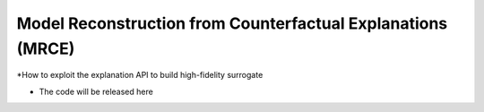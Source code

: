 
Model Reconstruction from Counterfactual Explanations  (MRCE)
=====================================================

*How to exploit the explanation API to build high-fidelity surrogate


* The code will be released here



